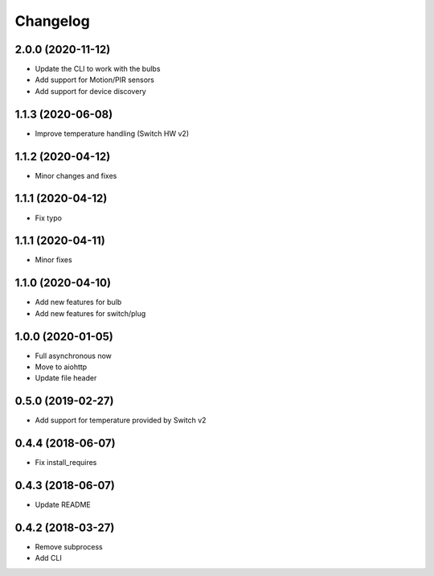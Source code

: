 Changelog
=========

2.0.0 (2020-11-12)
------------------

- Update the CLI to work with the bulbs
- Add support for Motion/PIR sensors
- Add support for device discovery

1.1.3 (2020-06-08)
------------------

- Improve temperature handling (Switch HW v2)

1.1.2 (2020-04-12)
------------------

- Minor changes and fixes

1.1.1 (2020-04-12)
------------------

- Fix typo


1.1.1 (2020-04-11)
------------------

- Minor fixes

1.1.0 (2020-04-10)
------------------

- Add new features for bulb
- Add new features for switch/plug

1.0.0 (2020-01-05)
------------------

- Full asynchronous now
- Move to aiohttp
- Update file header

0.5.0 (2019-02-27)
------------------

- Add support for temperature provided by Switch v2

0.4.4 (2018-06-07)
------------------

- Fix install_requires

0.4.3 (2018-06-07)
------------------

- Update README

0.4.2 (2018-03-27)
------------------

- Remove subprocess
- Add CLI
